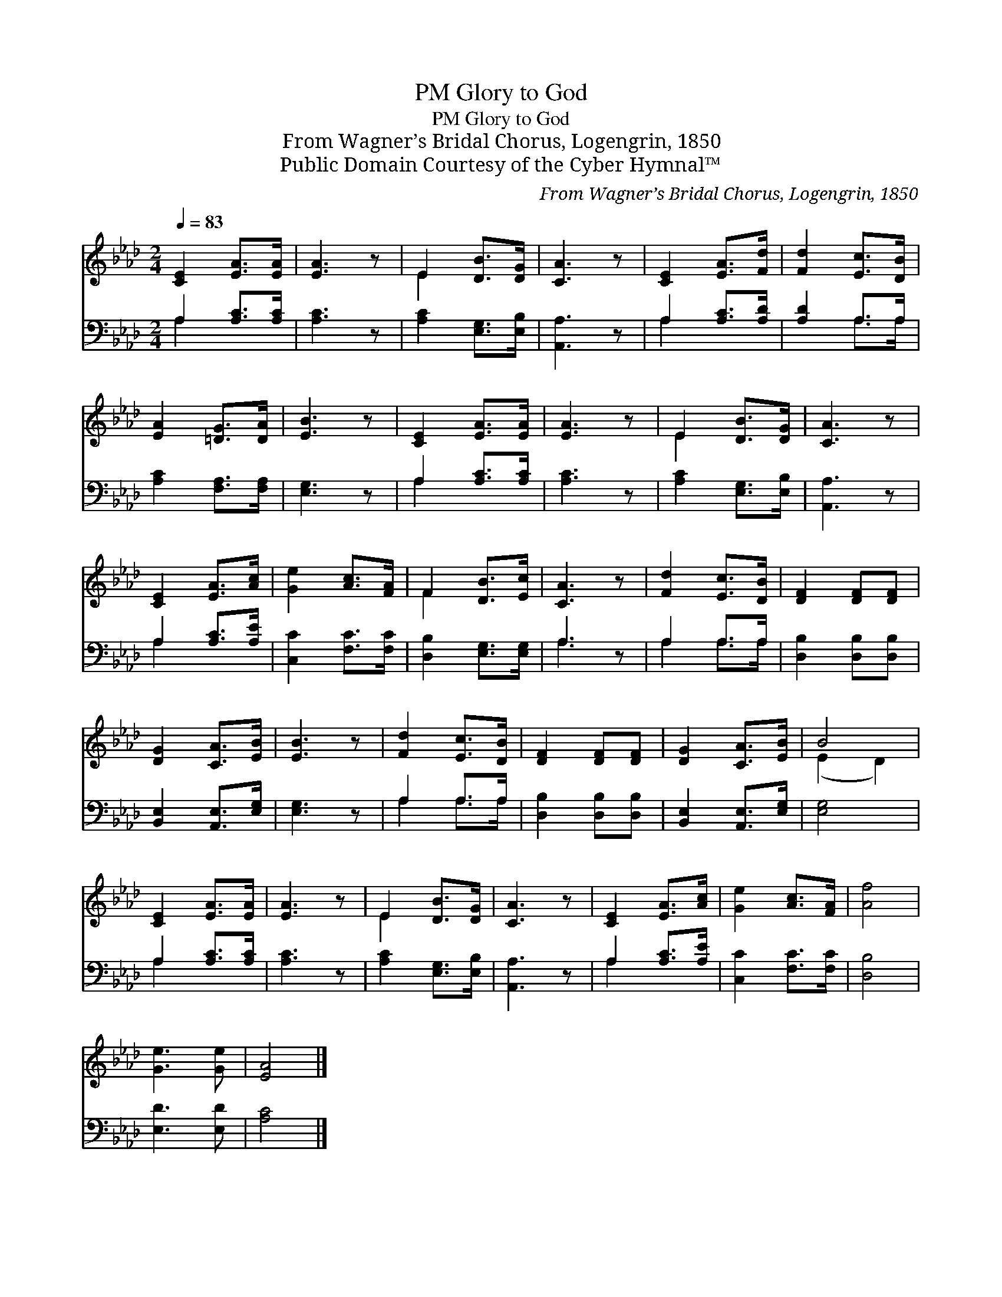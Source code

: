 X:1
T:Glory to God, PM
T:Glory to God, PM
T:From Wagner’s Bridal Chorus, Logengrin, 1850
T:Public Domain Courtesy of the Cyber Hymnal™
C:From Wagner’s Bridal Chorus, Logengrin, 1850
Z:Public Domain
Z:Courtesy of the Cyber Hymnal™
%%score ( 1 2 ) ( 3 4 )
L:1/8
Q:1/4=83
M:2/4
K:Ab
V:1 treble 
V:2 treble 
V:3 bass 
V:4 bass 
V:1
 [CE]2 [EA]>[EA] | [EA]3 z | E2 [DB]>[DG] | [CA]3 z | [CE]2 [EA]>[Fd] | [Fd]2 [Ec]>[DB] | %6
 [EA]2 [=DG]>[DA] | [EB]3 z | [CE]2 [EA]>[EA] | [EA]3 z | E2 [DB]>[DG] | [CA]3 z | %12
 [CE]2 [EA]>[Ac] | [Ge]2 [Ac]>[FA] | F2 [DB]>[Ec] | [CA]3 z | [Fd]2 [Ec]>[DB] | [DF]2 [DF][DF] | %18
 [DG]2 [CA]>[EB] | [EB]3 z | [Fd]2 [Ec]>[DB] | [DF]2 [DF][DF] | [DG]2 [CA]>[EB] | B4 | %24
 [CE]2 [EA]>[EA] | [EA]3 z | E2 [DB]>[DG] | [CA]3 z | [CE]2 [EA]>[Ac] | [Ge]2 [Ac]>[FA] | [Af]4 | %31
 [Ge]3 [Ge] | [EA]4 |] %33
V:2
 x4 | x4 | E2 x2 | x4 | x4 | x4 | x4 | x4 | x4 | x4 | E2 x2 | x4 | x4 | x4 | F2 x2 | x4 | x4 | x4 | %18
 x4 | x4 | x4 | x4 | x4 | (E2 D2) | x4 | x4 | E2 x2 | x4 | x4 | x4 | x4 | x4 | x4 |] %33
V:3
 A,2 [A,C]>[A,C] | [A,C]3 z | [A,C]2 [E,G,]>[E,B,] | [A,,A,]3 z | A,2 [A,C]>[A,D] | [A,D]2 A,>A, | %6
 [A,C]2 [F,A,]>[F,A,] | [E,G,]3 z | A,2 [A,C]>[A,C] | [A,C]3 z | [A,C]2 [E,G,]>[E,B,] | %11
 [A,,A,]3 z | A,2 [A,C]>[A,E] | [C,C]2 [F,C]>[F,C] | [D,B,]2 [E,G,]>[E,G,] | A,3 z | A,2 A,>A, | %17
 [D,B,]2 [D,B,][D,B,] | [B,,E,]2 [A,,E,]>[E,G,] | [E,G,]3 z | A,2 A,>A, | [D,B,]2 [D,B,][D,B,] | %22
 [B,,E,]2 [A,,E,]>[E,G,] | [E,G,]4 | A,2 [A,C]>[A,C] | [A,C]3 z | [A,C]2 [E,G,]>[E,B,] | %27
 [A,,A,]3 z | A,2 [A,C]>[A,E] | [C,C]2 [F,C]>[F,C] | [D,B,]4 | [E,D]3 [E,D] | [A,C]4 |] %33
V:4
 A,2 x2 | x4 | x4 | x4 | A,2 x2 | x2 A,>A, | x4 | x4 | A,2 x2 | x4 | x4 | x4 | A,2 x2 | x4 | x4 | %15
 A,3 x | A,2 A,>A, | x4 | x4 | x4 | A,2 A,>A, | x4 | x4 | x4 | A,2 x2 | x4 | x4 | x4 | A,2 x2 | %29
 x4 | x4 | x4 | x4 |] %33

